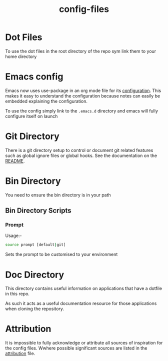 #+TITLE: config-files
* Dot Files
To use the dot files in the root directory of the repo sym link them
to your home directory

* Emacs config
Emacs now uses use-package in an org mode file for its [[file:.emacs.d/config.org][configuration]].
This makes it easy to understand the configuration because notes can
easily be embedded explaining the configuration.

To use the config simply link to the ~.emacs.d~ directory and emacs
will fully configure itself on launch

* Git Directory

There is a git directory setup to control or document git related
features such as global ignore files or global hooks. See the
documentation on the [[file:git/README.org][README]].

* Bin Directory
You need to ensure the bin directory is in your path

** Bin Directory Scripts

*** Prompt
Usage:-

#+BEGIN_SRC bash
source prompt [default|git]
#+END_SRC

Sets the prompt to be customised to your environment

* Doc Directory
This directory contains useful information on applications that have
a dotfile in this repo.

As such it acts as a useful documentation resource for those applications
when cloning the repository. 

* Attribution
It is impossible to fully acknowledge or attribute all sources of
inspiration for the config files. Wwhere possible significant sources
are listed in the [[file:attribution.org][attribution]] file.
